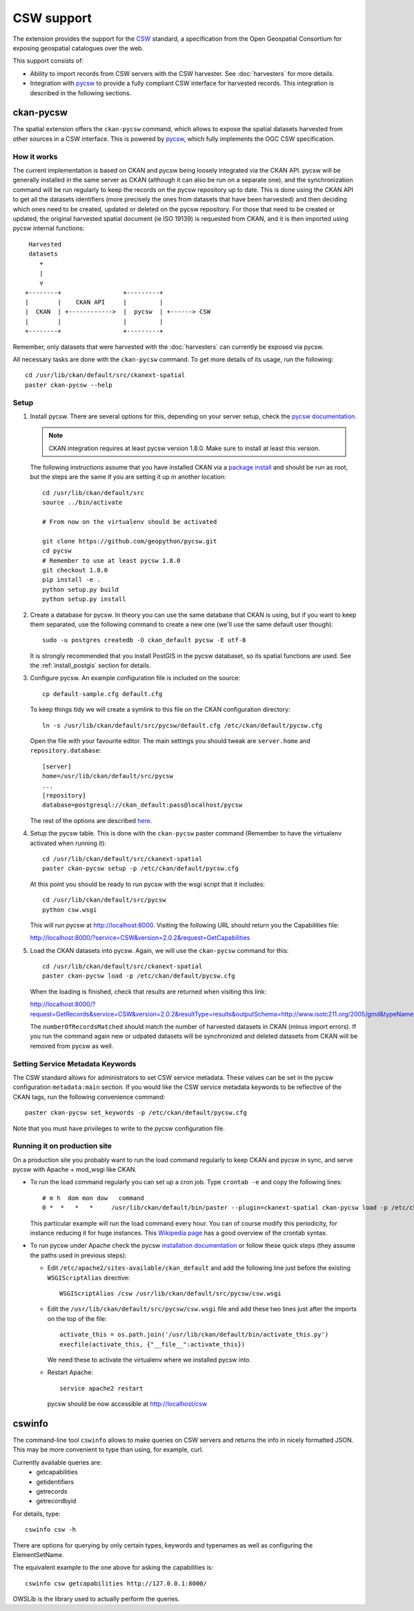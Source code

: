 ===========
CSW support
===========

The extension provides the support for the CSW_ standard, a specification from
the Open Geospatial Consortium for exposing geospatial catalogues over the web.

This support consists of:

* Ability to import records from CSW servers with the CSW harvester. See
  :doc:`harvesters` for more details.

* Integration with pycsw_ to provide a fully compliant CSW interface for
  harvested records. This integration is described in the following sections.


ckan-pycsw
----------

The spatial extension offers the ``ckan-pycsw`` command, which allows to expose
the spatial datasets harvested from other sources in a CSW interface. This is
powered by pycsw_, which fully implements the OGC CSW specification.

How it works
++++++++++++


The current implementation is based on CKAN and pycsw being loosely integrated
via the CKAN API. pycsw will be generally installed in the same server as CKAN
(although it can also be run on a separate one), and the synchronization
command will be run regularly to keep the records on the pycsw repository up to
date. This is done using the CKAN API to get all the datasets identifiers (more
precisely the ones from datasets that have been harvested) and then deciding
which ones need to be created, updated or deleted on the pycsw repository. For
those that need to be created or updated, the original harvested spatial
document (ie ISO 19139) is requested from CKAN, and it is then imported using
pycsw internal functions::

   Harvested
   datasets
      +
      |
      v
  +--------+                 +---------+
  |        |    CKAN API     |         |
  |  CKAN  | +------------>  |  pycsw  | +------> CSW
  |        |                 |         |
  +--------+                 +---------+


Remember, only datasets that were harvested with the :doc:`harvesters`
can currently be exposed via pycsw.

All necessary tasks are done with the ``ckan-pycsw`` command. To get more
details of its usage, run the following::

    cd /usr/lib/ckan/default/src/ckanext-spatial
    paster ckan-pycsw --help


Setup
+++++

1. Install pycsw. There are several options for this, depending on your
   server setup, check the `pycsw documentation`_.

   .. note:: CKAN integration requires at least pycsw version 1.8.0. Make sure
             to install at least this version.

   The following instructions assume that you have installed CKAN via a
   `package install`_ and should be run as root, but the steps are the same if
   you are setting it up in another location::

    cd /usr/lib/ckan/default/src
    source ../bin/activate

    # From now on the virtualenv should be activated

    git clone https://github.com/geopython/pycsw.git
    cd pycsw
    # Remember to use at least pycsw 1.8.0
    git checkout 1.8.0
    pip install -e .
    python setup.py build
    python setup.py install

2. Create a database for pycsw. In theory you can use the same database that
   CKAN is using, but if you want to keep them separated, use the following
   command to create a new one (we'll use the same default user though)::

    sudo -u postgres createdb -O ckan_default pycsw -E utf-8

   It is strongly recommended that you install PostGIS in the pycsw databaset,
   so its spatial functions are used. See the :ref:`install_postgis`
   section for details.

3. Configure pycsw. An example configuration file is included on the source::

    cp default-sample.cfg default.cfg

   To keep things tidy we will create a symlink to this file on the CKAN
   configuration directory::

    ln -s /usr/lib/ckan/default/src/pycsw/default.cfg /etc/ckan/default/pycsw.cfg

   Open the file with your favourite editor. The main settings you should tweak
   are ``server.home`` and ``repository.database``::

    [server]
    home=/usr/lib/ckan/default/src/pycsw
    ...
    [repository]
    database=postgresql://ckan_default:pass@localhost/pycsw

   The rest of the options are described `here <http://docs.pycsw.org/en/latest/configuration.html>`_.

4. Setup the pycsw table. This is done with the ``ckan-pycsw`` paster command
   (Remember to have the virtualenv activated when running it)::

    cd /usr/lib/ckan/default/src/ckanext-spatial
    paster ckan-pycsw setup -p /etc/ckan/default/pycsw.cfg

   At this point you should be ready to run pycsw with the wsgi script that it
   includes::

    cd /usr/lib/ckan/default/src/pycsw
    python csw.wsgi

   This will run pycsw at http://localhost:8000. Visiting the following URL
   should return you the Capabilities file:

   http://localhost:8000/?service=CSW&version=2.0.2&request=GetCapabilities

5. Load the CKAN datasets into pycsw. Again, we will use the ``ckan-pycsw``
   command for this::

    cd /usr/lib/ckan/default/src/ckanext-spatial
    paster ckan-pycsw load -p /etc/ckan/default/pycsw.cfg

   When the loading is finished, check that results are returned when visiting
   this link:

   http://localhost:8000/?request=GetRecords&service=CSW&version=2.0.2&resultType=results&outputSchema=http://www.isotc211.org/2005/gmd&typeNames=csw:Record&elementSetName=summary

   The ``numberOfRecordsMatched`` should match the number of harvested datasets
   in CKAN (minus import errors). If you run the command again new or udpated
   datasets will be synchronized and deleted datasets from CKAN will be removed
   from pycsw as well.

Setting Service Metadata Keywords
+++++++++++++++++++++++++++++++++

The CSW standard allows for administrators to set CSW service metadata. These
values can be set in the pycsw configuration ``metadata:main`` section.  If you
would like the CSW service metadata keywords to be reflective of the CKAN
tags, run the following convenience command::

    paster ckan-pycsw set_keywords -p /etc/ckan/default/pycsw.cfg

Note that you must have privileges to write to the pycsw configuration file.


Running it on production site
+++++++++++++++++++++++++++++

On a production site you probably want to run the load command regularly to
keep CKAN and pycsw in sync, and serve pycsw with Apache + mod_wsgi like CKAN.

* To run the load command regularly you can set up a cron job. Type ``crontab -e``
  and copy the following lines::

    # m h  dom mon dow   command
    0 *  *   *   *     /usr/lib/ckan/default/bin/paster --plugin=ckanext-spatial ckan-pycsw load -p /etc/ckan/default/pycsw.cfg

  This particular example will run the load command every hour. You can of
  course modify this periodicity, for instance reducing it for huge instances.
  This `Wikipedia page <http://en.wikipedia.org/wiki/Cron#CRON_expression>`_
  has a good overview of the crontab syntax.

* To run pycsw under Apache check the pycsw `installation documentation <http://docs.pycsw.org/en/latest/installation.html#running-on-wsgi>`_
  or follow these quick steps (they assume the paths used in previous steps):

  - Edit ``/etc/apache2/sites-available/ckan_default`` and add the following
    line just before the existing ``WSGIScriptAlias`` directive::

        WSGIScriptAlias /csw /usr/lib/ckan/default/src/pycsw/csw.wsgi

  - Edit the ``/usr/lib/ckan/default/src/pycsw/csw.wsgi`` file and add these two
    lines just after the imports on the top of the file::

      activate_this = os.path.join('/usr/lib/ckan/default/bin/activate_this.py')
      execfile(activate_this, {"__file__":activate_this})

    We need these to activate the virtualenv where we installed pycsw into.

  - Restart Apache::

      service apache2 restart

    pycsw should be now accessible at http://localhost/csw


cswinfo
-------

The command-line tool ``cswinfo`` allows to make queries on CSW servers and
returns the info in nicely formatted JSON. This may be more convenient to type
than using, for example, curl.

Currently available queries are:
 * getcapabilities
 * getidentifiers
 * getrecords
 * getrecordbyid

For details, type::

 cswinfo csw -h

There are options for querying by only certain types, keywords and typenames
as well as configuring the ElementSetName.

The equivalent example to the one above for asking the capabilities is::

 cswinfo csw getcapabilities http://127.0.0.1:8000/

OWSLib is the library used to actually perform the queries.

.. _pycsw: http://pycsw.org 
.. _pycsw documentation: http://docs.pycsw.org/en/latest/installation.html
.. _package install: http://docs.ckan.org/en/latest/install-from-package.html
.. _CSW: http://www.opengeospatial.org/standards/cat

